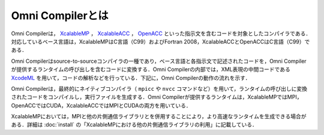 =========================
Omni Compilerとは
=========================
Omni Compilerは， `XcalableMP <http://xcalablemp.org>`_ ， `XcalableACC <http://xcalablemp.org/XACC.html>`_ ， `OpenACC <http://www.openacc.org>`_ といった指示文を含むコードを対象としたコンパイラである．対応しているベース言語は，XcalableMPはC言語（C99）およびFortran 2008，XcalableACCとOpenACCはC言語（C99）である．

Omni Compilerはsource-to-sourceコンパイラの一種であり，ベース言語と各指示文で記述されたコードを，Omni Compilerが提供するランタイムの呼び出しを含むコードに変換する．Omni Compilerの内部では，XML表現の中間コードである `XcodeML <http://omni-compiler.org/xcodeml.html>`_ を用いて，コードの解析などを行っている．下記に，Omni Compilerの動作の流れを示す．

.. image:: ../img/flow.png

Omni Compilerは，最終的にネイティブコンパイラ（ ``mpicc`` や ``nvcc`` コマンドなど）を用いて，ランタイムの呼び出しに変換されたコードをコンパイルし，実行ファイルを生成する．Omni Compilerが提供するランタイムは，XcalableMPではMPI，OpenACCではCUDA，XcalableACCではMPIとCUDAの両方を用いている．

XcalableMPにおいては，MPIと他の片側通信ライブラリとを併用することにより，より高速なランタイムを生成できる場合がある．詳細は :doc:`install` の「XcalableMPにおける他の片側通信ライブラリの利用」に記載している．
